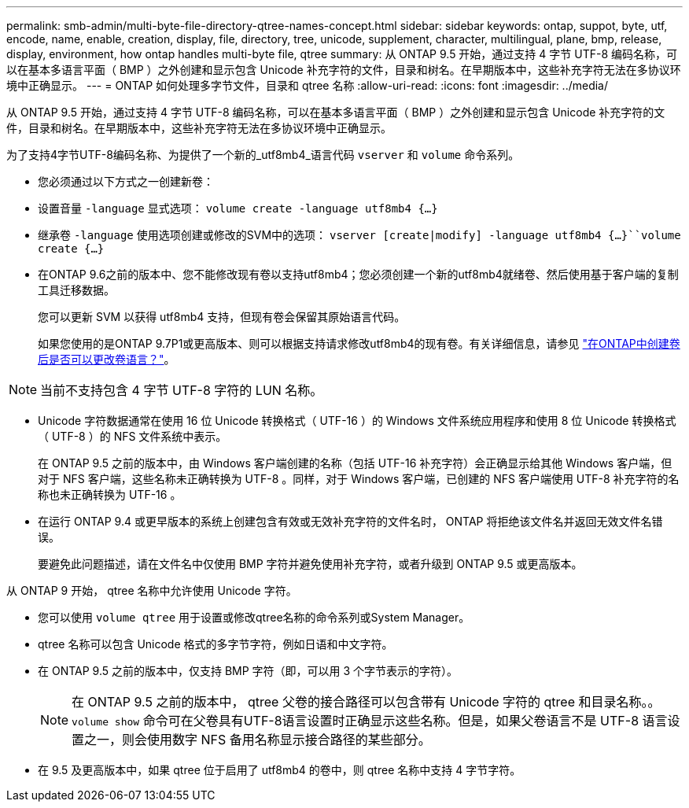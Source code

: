 ---
permalink: smb-admin/multi-byte-file-directory-qtree-names-concept.html 
sidebar: sidebar 
keywords: ontap, suppot, byte, utf, encode, name, enable, creation, display, file, directory, tree, unicode, supplement, character, multilingual, plane, bmp, release, display, environment, how ontap handles multi-byte file, qtree 
summary: 从 ONTAP 9.5 开始，通过支持 4 字节 UTF-8 编码名称，可以在基本多语言平面（ BMP ）之外创建和显示包含 Unicode 补充字符的文件，目录和树名。在早期版本中，这些补充字符无法在多协议环境中正确显示。 
---
= ONTAP 如何处理多字节文件，目录和 qtree 名称
:allow-uri-read: 
:icons: font
:imagesdir: ../media/


[role="lead"]
从 ONTAP 9.5 开始，通过支持 4 字节 UTF-8 编码名称，可以在基本多语言平面（ BMP ）之外创建和显示包含 Unicode 补充字符的文件，目录和树名。在早期版本中，这些补充字符无法在多协议环境中正确显示。

为了支持4字节UTF-8编码名称、为提供了一个新的_utf8mb4_语言代码 `vserver` 和 `volume` 命令系列。

* 您必须通过以下方式之一创建新卷：
* 设置音量 `-language` 显式选项： `volume create -language utf8mb4 {…}`
* 继承卷 `-language` 使用选项创建或修改的SVM中的选项： `vserver [create|modify] -language utf8mb4 {…}``volume create {…}`
* 在ONTAP 9.6之前的版本中、您不能修改现有卷以支持utf8mb4；您必须创建一个新的utf8mb4就绪卷、然后使用基于客户端的复制工具迁移数据。
+
您可以更新 SVM 以获得 utf8mb4 支持，但现有卷会保留其原始语言代码。

+
如果您使用的是ONTAP 9.7P1或更高版本、则可以根据支持请求修改utf8mb4的现有卷。有关详细信息，请参见 link:https://kb.netapp.com/onprem/ontap/da/NAS/Can_the_volume_language_be_changed_after_creation_in_ONTAP["在ONTAP中创建卷后是否可以更改卷语言？"^]。



+


NOTE: 当前不支持包含 4 字节 UTF-8 字符的 LUN 名称。

* Unicode 字符数据通常在使用 16 位 Unicode 转换格式（ UTF-16 ）的 Windows 文件系统应用程序和使用 8 位 Unicode 转换格式（ UTF-8 ）的 NFS 文件系统中表示。
+
在 ONTAP 9.5 之前的版本中，由 Windows 客户端创建的名称（包括 UTF-16 补充字符）会正确显示给其他 Windows 客户端，但对于 NFS 客户端，这些名称未正确转换为 UTF-8 。同样，对于 Windows 客户端，已创建的 NFS 客户端使用 UTF-8 补充字符的名称也未正确转换为 UTF-16 。

* 在运行 ONTAP 9.4 或更早版本的系统上创建包含有效或无效补充字符的文件名时， ONTAP 将拒绝该文件名并返回无效文件名错误。
+
要避免此问题描述，请在文件名中仅使用 BMP 字符并避免使用补充字符，或者升级到 ONTAP 9.5 或更高版本。



从 ONTAP 9 开始， qtree 名称中允许使用 Unicode 字符。

* 您可以使用 `volume qtree` 用于设置或修改qtree名称的命令系列或System Manager。
* qtree 名称可以包含 Unicode 格式的多字节字符，例如日语和中文字符。
* 在 ONTAP 9.5 之前的版本中，仅支持 BMP 字符（即，可以用 3 个字节表示的字符）。
+

NOTE: 在 ONTAP 9.5 之前的版本中， qtree 父卷的接合路径可以包含带有 Unicode 字符的 qtree 和目录名称。。 `volume show` 命令可在父卷具有UTF-8语言设置时正确显示这些名称。但是，如果父卷语言不是 UTF-8 语言设置之一，则会使用数字 NFS 备用名称显示接合路径的某些部分。

* 在 9.5 及更高版本中，如果 qtree 位于启用了 utf8mb4 的卷中，则 qtree 名称中支持 4 字节字符。

